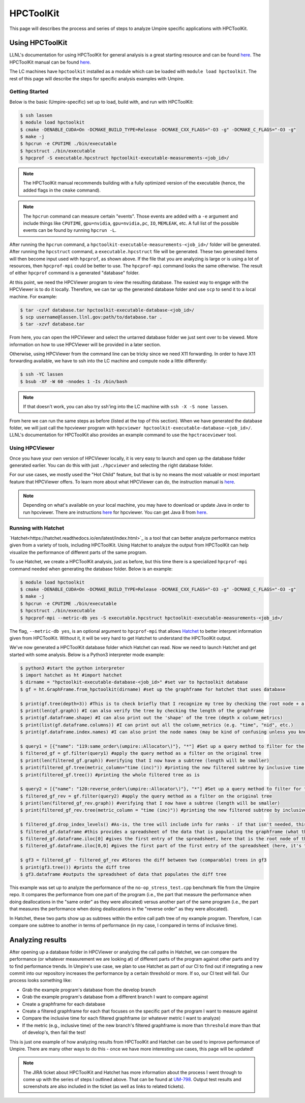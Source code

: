 .. _hpctoolkit:

==========
HPCToolKit
==========

This page will describes the process and series of steps to analyze Umpire specific 
applications with HPCToolKit.

Using HPCToolKit
----------------

LLNL's documentation for using HPCToolKit for general analysis is a great
starting resource and can be found `here <https://hpc.llnl.gov/training/tutorials/livermore-computing-resources-and-environment#performance-analysis>`_. The HPCToolKit manual can be found `here <http://hpctoolkit.org/manual/HPCToolkit-users-manual.pdf>`_.

The LC machines have ``hpctoolkit`` installed as a module which can be 
loaded with ``module load hpctoolkit``. The rest of this page will describe 
the steps for specific analysis examples with Umpire.

Getting Started
^^^^^^^^^^^^^^^

Below is the basic (Umpire-specific) set up to load, build with, and run with HPCToolKit:

.. code-block:: bash

  $ ssh lassen
  $ module load hpctoolkit
  $ cmake -DENABLE_CUDA=On -DCMAKE_BUILD_TYPE=Release -DCMAKE_CXX_FLAGS="-O3 -g" -DCMAKE_C_FLAGS="-O3 -g"
  $ make -j
  $ hpcrun -e CPUTIME ./bin/executable
  $ hpcstruct ./bin/executable
  $ hpcprof -S executable.hpcstruct hpctoolkit-executable-measurements-<job_id>/

.. note::
  The HPCToolKit manual recommends building with a fully optimized version
  of the executable (hence, the added flags in the ``cmake`` command).

.. note::
   The ``hpcrun`` command can measure certain "events". Those events are added with a ``-e``
   argument and include things like ``CPUTIME``, ``gpu=nvidia``, ``gpu=nvidia,pc``, ``IO``,
   ``MEMLEAK``, etc. A full list of the possible events can be found by running ``hpcrun -L``.

After running the ``hpcrun`` command, a ``hpctoolkit-executable-measurements-<job_id>/`` folder
will be generated. After running the ``hpcstruct`` command, a ``executable.hpcstruct`` file will
be generated. These two generated items will then become input used with ``hpcprof``, as shown
above. If the file that you are analyzing is large or is using a lot of resources, then 
``hpcprof-mpi`` could be better to use. The ``hpcprof-mpi`` command looks the same otherwise. The
result of either ``hpcprof`` command is a generated "database" folder.

At this point, we need the HPCViewer program to view the resulting database. The easiest way
to engage with the HPCViewer is to do it locally. Therefore, we can tar up the generated 
database folder and use ``scp`` to send it to a local machine. For example:

.. code-block:: bash

   $ tar -czvf database.tar hpctoolkit-executable-database-<job_id>/
   $ scp username@lassen.llnl.gov:path/to/database.tar .
   $ tar -xzvf database.tar

From here, you can open the HPCViewer and select the untarred database folder we just sent over
to be viewed. More information on how to use HPCViewer will be provided in a later section.

Otherwise, using HPCViewer from the command line can be tricky since we need X11 forwarding. 
In order to have X11 forwarding available, we have to ssh into the LC machine and compute node 
a little differently:

.. code-block:: bash

   $ ssh -YC lassen
   $ bsub -XF -W 60 -nnodes 1 -Is /bin/bash

.. note::
   If that doesn't work, you can also try ssh'ing into the LC machine with ``ssh -X -S none lassen``.

From here we can run the same steps as before (listed at the top of this section). When we
have generated the database folder, we will just call the hpcviewer program with 
``hpcviewer hpctoolkit-executable-database-<job_id>/``. LLNL's documentation for HPCToolKit
also provides an example command to use the ``hpctraceviewer`` tool.

Using HPCViewer
^^^^^^^^^^^^^^^

Once you have your own version of HPCViewer locally, it is very easy to launch and open up the 
database folder generated earlier. You can do this with just ``./hpcviewer`` and selecting the
right database folder.

For our use cases, we mostly used the "Hot Child" feature, but that is by no means the most
valuable or most important feature that HPCViewer offers. To learn more about what HPCViewer
can do, the instruction manual is `here <http://hpctoolkit.org/download/hpcviewer/>`_.

.. note::
   Depending on what's available on your local machine, you may have to download or update Java
   in order to run hpcviewer. There are instructions `here <http://hpctoolkit.org/download/hpcviewer/>`_
   for hpcviewer. You can get Java 8 from `here <https://www.oracle.com/java/technologies/javase/javase-jdk8-downloads.html>`_.


Running with Hatchet
^^^^^^^^^^^^^^^^^^^^

`Hatchet<https://hatchet.readthedocs.io/en/latest/index.html>`_ is a tool that can better analyze performance metrics given from a variety of tools,
including HPCToolKit. Using Hatchet to analyze the output from HPCToolKit can help visualize
the performance of different parts of the same program.

To use Hatchet, we create a HPCToolKit analysis, just as before, but this time there is a
specialized ``hpcprof-mpi`` command needed when generating the database folder. Below is an
example:

.. code-block:: bash

  $ module load hpctoolkit
  $ cmake -DENABLE_CUDA=On -DCMAKE_BUILD_TYPE=Release -DCMAKE_CXX_FLAGS="-O3 -g" -DCMAKE_C_FLAGS="-O3 -g"
  $ make -j
  $ hpcrun -e CPUTIME ./bin/executable
  $ hpcstruct ./bin/executable
  $ hpcprof-mpi --metric-db yes -S executable.hpcstruct hpctoolkit-executable-measurements-<job_id>/

The flag, ``--metric-db yes``, is an optional argument to ``hpcprof-mpi`` that allows `Hatchet
<https://hatchet.readthedocs.io/en/latest/index.html>`_ to better interpret information given
from HPCToolKit. Without it, it will be very hard to get Hatchet to understand the HPCToolKit
output.

We've now generated a HPCToolKit database folder which Hatchet can read. Now we need to launch
Hatchet and get started with some analysis. Below is a Python3 interpreter mode example:

.. code-block:: bash

   $ python3 #start the python interpreter
   $ import hatchet as ht #import hatchet
   $ dirname = "hpctoolkit-executable-database-<job_id>" #set var to hpctoolkit database
   $ gf = ht.GraphFrame.from_hpctoolkit(dirname) #set up the graphframe for hatchet that uses database

   $ print(gf.tree(depth=3)) #This is to check briefly that I recognize my tree by checking the root node + a couple sub-nodes
   $ print(len(gf.graph)) #I can also verify the tree by checking the length of the graphframe
   $ print(gf.dataframe.shape) #I can also print out the 'shape' of the tree (depth x column_metrics)
   $ print(list(gf.dataframe.columns)) #I can print out all the column_metrics (e.g. "time", "nid", etc.)
   $ print(gf.dataframe.index.names) #I can also print the node names (may be kind of confusing unless you know what you're looking for)

   $ query1 = [{"name": "119:same_order\(umpire::Allocator\)"}, "*"] #Set up a query method to filter for the "same_order" sub tree
   $ filtered_gf = gf.filter(query1) #apply the query method as a filter on the original tree
   $ print(len(filtered_gf.graph)) #verifying that I now have a subtree (length will be smaller)
   $ print(filtered_gf.tree(metric_column="time (inc)")) #printing the new filtered subtree by inclusive time metric
   $ print(filtered_gf.tree()) #printing the whole filtered tree as is
 
   $ query2 = [{"name": "120:reverse_order\(umpire::Allocator\)"}, "*"] #Set up a query method to filter for the "reverse_order" sub tree
   $ filtered_gf_rev = gf.filter(query2) #apply the query method as a filter on the original tree
   $ print(len(filtered_gf_rev.graph)) #verifying that I now have a subtree (length will be smaller)
   $ print(filtered_gf_rev.tree(metric_column = "time (inc)")) #printing the new filtered subtree by inclusive time metric
 
   $ filtered_gf.drop_index_levels() #As-is, the tree will include info for ranks - if that isn't needed, this function drops that info
   $ filtered_gf.dataframe #this provides a spreadsheet of the data that is populating the graphframe (what the tree shows)
   $ filtered_gf.dataframe.iloc[0] #gives the first entry of the spreadsheet, here that is the root node of the filtered tree
   $ filtered_gf.dataframe.iloc[0,0] #gives the first part of the first entry of the spreadsheet (here, it's the inclusive time) 

   $ gf3 = filtered_gf - filtered_gf_rev #Stores the diff between two (comparable) trees in gf3
   $ print(gf3.tree()) #prints the diff tree
   $ gf3.dataframe #outputs the spreadsheet of data that populates the diff tree


This example was set up to analyze the performance of the ``no-op_stress_test.cpp`` benchmark file
from the Umpire repo. It compares the performance from one part of the program (i.e., the part that 
measure the performance when doing deallocations in the "same order" as they were allocated) versus 
another part of the same program (i.e., the part that measures the performance when doing deallocations
in the "reverse order" as they were allocated). 

In Hatchet, these two parts show up as subtrees within the entire call path tree of my example program.
Therefore, I can compare one subtree to another in terms of performance (in my case, I compared in terms
of inclusive time).

Analyzing results
------------------

After opening up a database folder in HPCViewer or analyzing the call paths in Hatchet, we can compare the performance
(or whatever measurement we are looking at) of different parts of the program against other parts and try to find 
performance trends. In Umpire's use case, we plan to use Hatchet as part of our CI to find out if integrating a new
commit into our repository increases the performance by a certain threshold or more. If so, our CI test will fail. Our
process looks something like:

* Grab the example program's database from the develop branch
* Grab the example program's database from a different branch I want to compare against
* Create a graphframe for each database
* Create a filtered graphframe for each that focuses on the specific part of the program I want to measure against
* Compare the inclusive time for each filtered graphframe (or whatever metric I want to analyze)
* If the metric (e.g., inclusive time) of the new branch's filtered graphframe is more than ``threshold`` more than that of develop's, then fail the test!

This is just one example of how analyzing results from HPCToolKit and Hatchet can be used to improve performance of Umpire.
There are many other ways to do this - once we have more interesting use cases, this page will be updated!

.. note::
  The JIRA ticket about HPCToolKit and Hatchet has more information about the process I went through to 
  come up with the series of steps I outlined above. That can be found at `UM-798 <https://rzlc.llnl.gov/jira/browse/UM-798>`_.
  Output test results and screenshots are also included in the ticket (as well as links to related tickets). 

